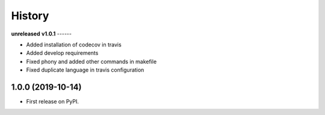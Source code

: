 =======
History
=======

**unreleased**
**v1.0.1**
------

* Added installation of codecov in travis
* Added develop requirements
* Fixed phony and added other commands in makefile
* Fixed duplicate language in travis configuration

1.0.0 (2019-10-14)
------------------

* First release on PyPI.
